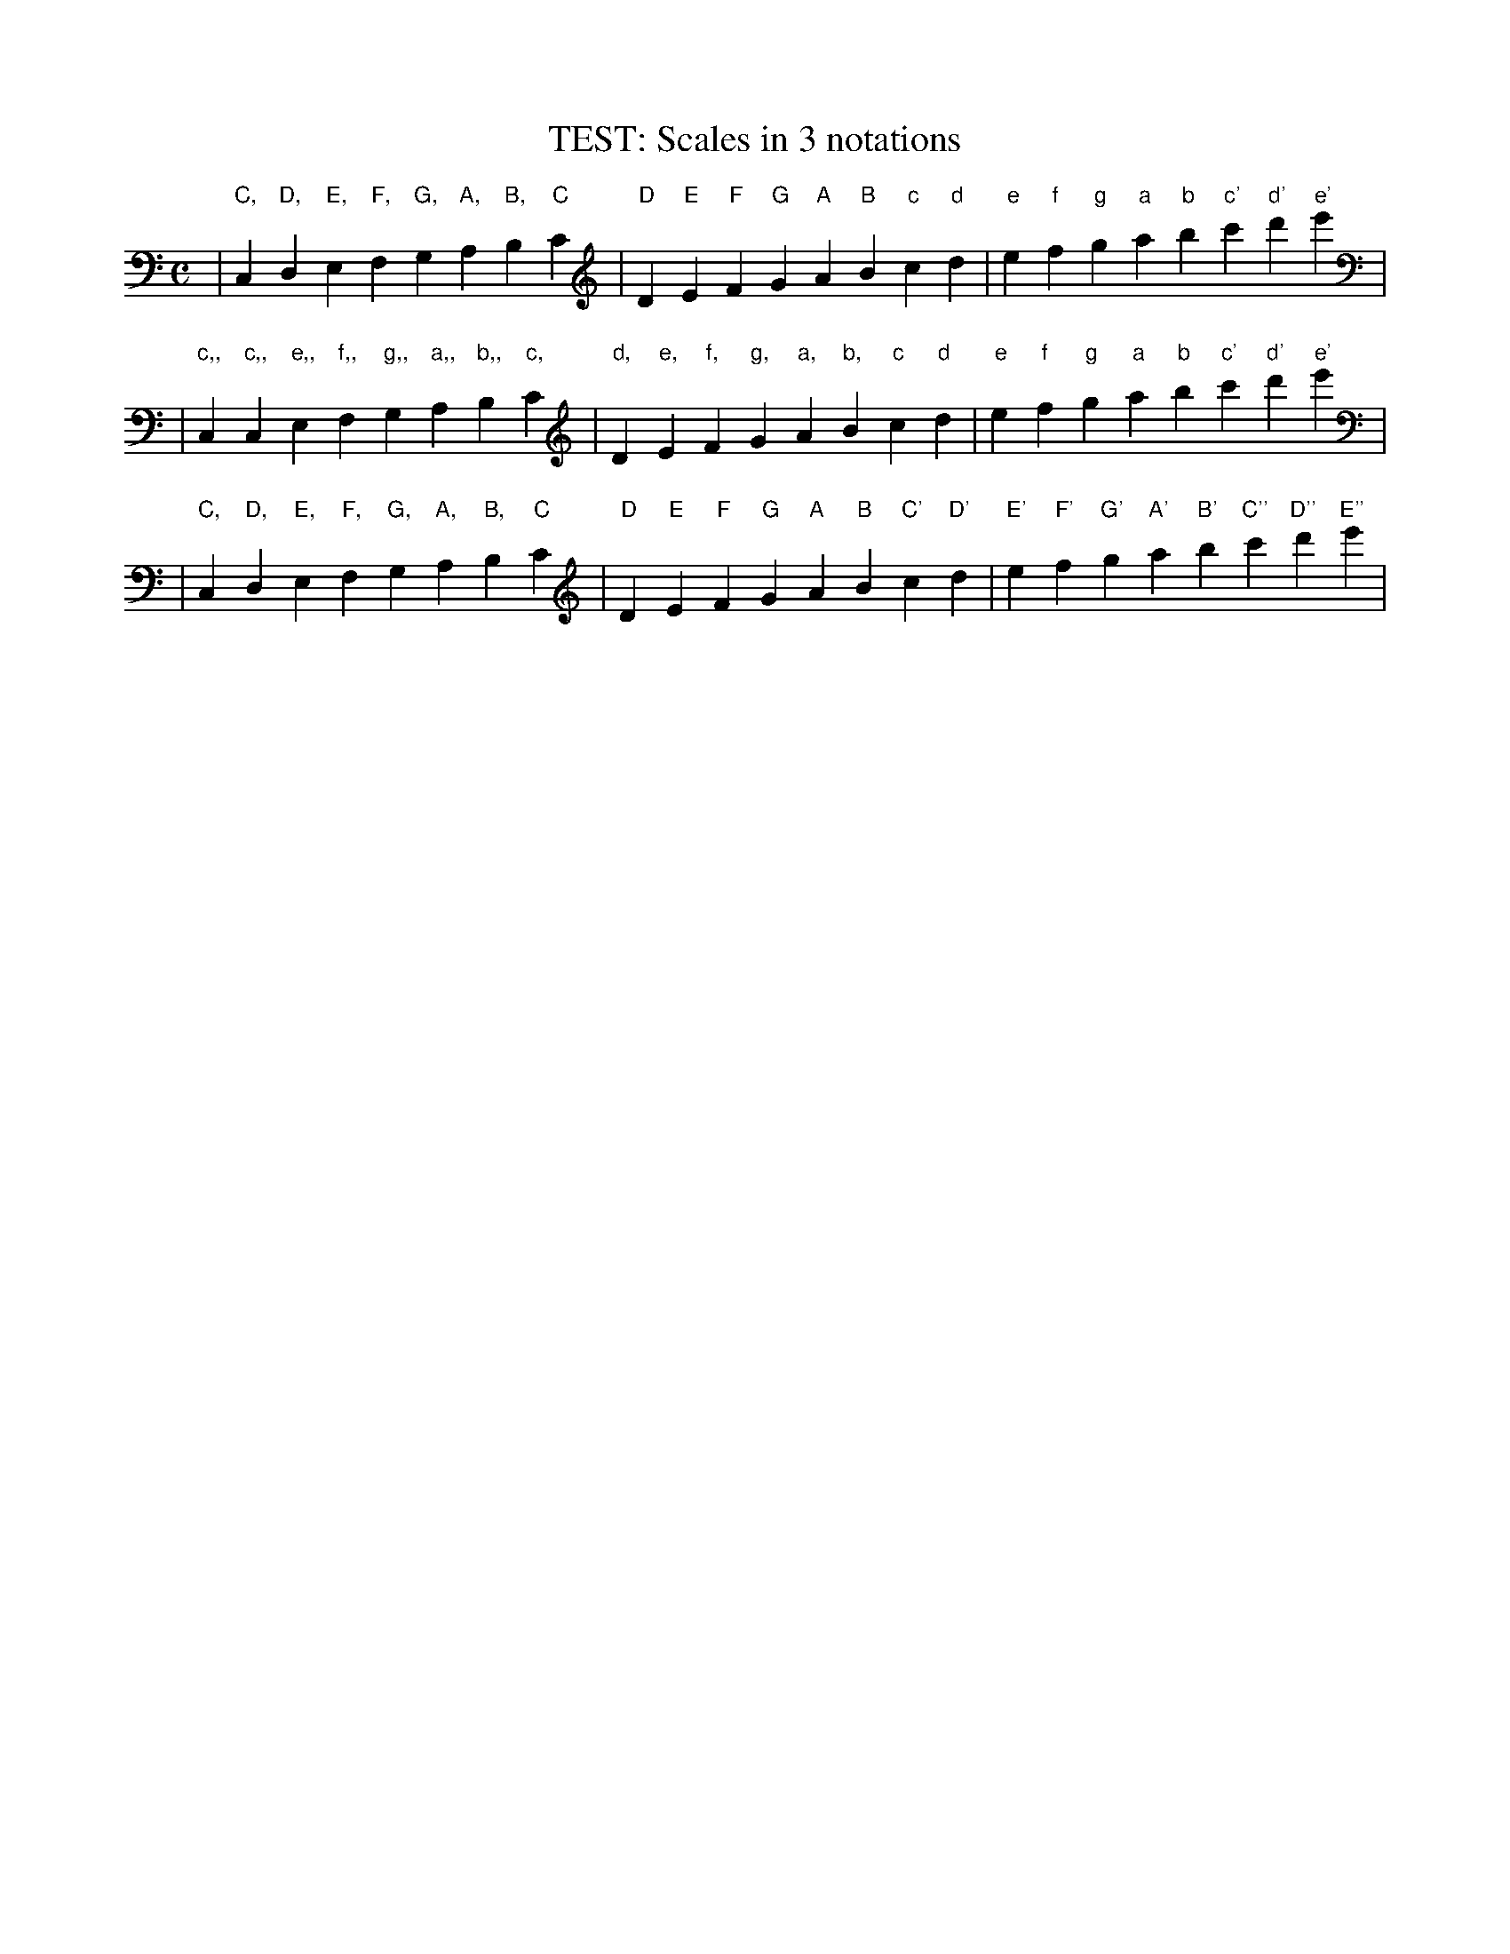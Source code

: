 X:1
T:TEST: Scales in 3 notations
M:C
K:C
L: 1/4
%
| "C,"C,"D,"D,"E,"E,"F,"F, "G,"G,"A,"A,"B,"B,"C"C \
| "D"D"E"E"F"F"G"G "A"A"B"B"c"c"d"d \
| "e"e"f"f"g"g"a"a "b"b"c'"c'"d'"d'"e'"e' |
%
| "c,,"c,,"c,,"c,,"e,,"e,,"f,,"f,, "g,,"g,,"a,,"a,,"b,,"b,,"c,"c, \
| "d,"d,"e,"e,"f,"f,"g,"g, "a,"a,"b,"b,"c"c"d"d \
| "e"e"f"f"g"g"a"a "b"b"c'"c'"d'"d'"e'"e' |
%
| "C,"C,"D,"D,"E,"E,"F,"F, "G,"G,"A,"A,"B,"B,"C"C \
| "D"D"E"E"F"F"G"G "A"A"B"B"C'"C'"D'"D' \
| "E'"E'"F'"F'"G'"G'"A'"A' "B'"B'"C''"C''"D''"D''"E''"E'' |
